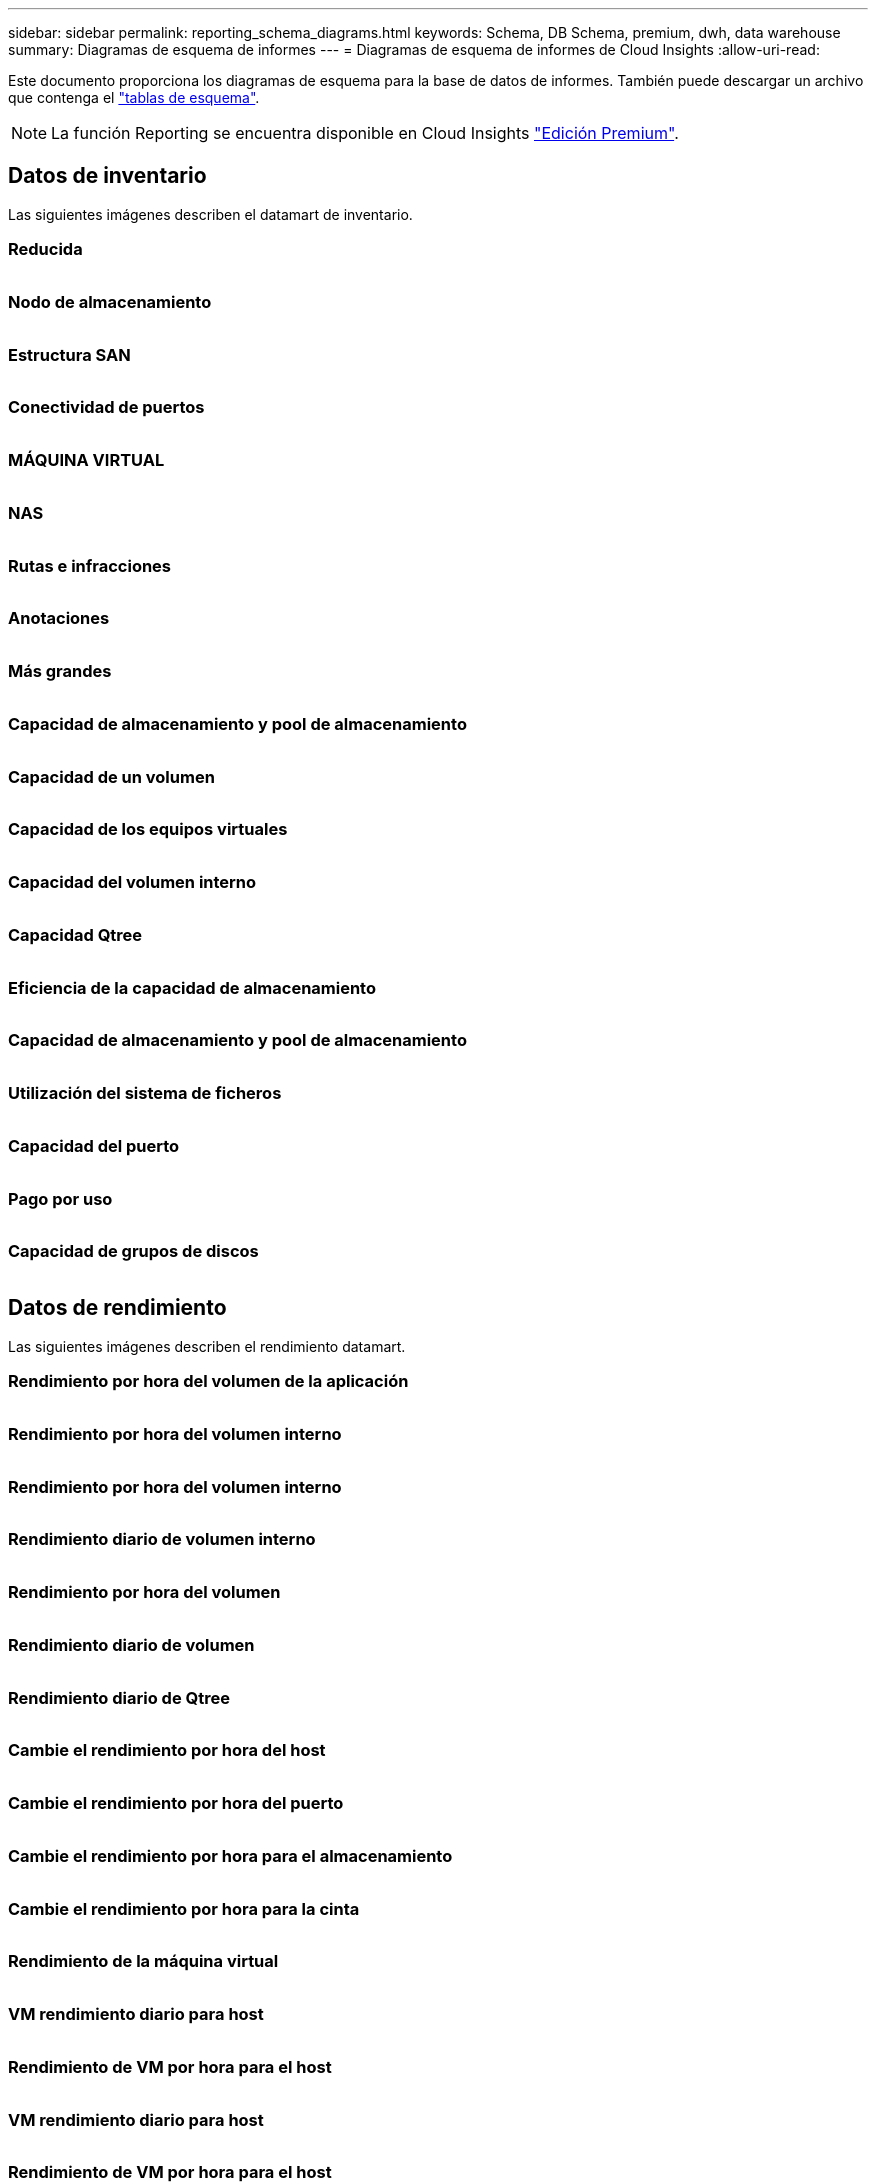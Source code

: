 ---
sidebar: sidebar 
permalink: reporting_schema_diagrams.html 
keywords: Schema, DB Schema, premium, dwh, data warehouse 
summary: Diagramas de esquema de informes 
---
= Diagramas de esquema de informes de Cloud Insights
:allow-uri-read: 


[role="lead"]
Este documento proporciona los diagramas de esquema para la base de datos de informes. También puede descargar un archivo que contenga el link:ci_reporting_database_schema.pdf["tablas de esquema"].


NOTE: La función Reporting se encuentra disponible en Cloud Insights link:concept_subscribing_to_cloud_insights.html["Edición Premium"].



== Datos de inventario

Las siguientes imágenes describen el datamart de inventario.



=== Reducida

image:storage.png[""]



=== Nodo de almacenamiento

image:storage_node.png[""]



=== Estructura SAN

image:fabric.png[""]



=== Conectividad de puertos

image:connectivity.png[""]



=== MÁQUINA VIRTUAL

image:vm.png[""]



=== NAS

image:nas.png[""]



=== Rutas e infracciones

image:logical.png[""]



=== Anotaciones

image:annotations.png[""]



=== Más grandes

image:apps_annot.png[""]



=== Capacidad de almacenamiento y pool de almacenamiento

image:Storage_and_Storage_Pool_Capacity_Fact.png[""]



=== Capacidad de un volumen

image:Volume_Capacity.png[""]



=== Capacidad de los equipos virtuales

image:VM_Capacity_Fact.png[""]



=== Capacidad del volumen interno

image:Internal_Volume_Capacity_Fact.png[""]



=== Capacidad Qtree

image:Qtree_Capacity_Fact.png[""]



=== Eficiencia de la capacidad de almacenamiento

image:efficiency.png[""]



=== Capacidad de almacenamiento y pool de almacenamiento

image:Storage_and_Storage_Pool_Capacity_Fact.png[""]



=== Utilización del sistema de ficheros

image:fs_util.png[""]



=== Capacidad del puerto

image:ports.png[""]



=== Pago por uso

image:Chargeback_Fact.png[""]



=== Capacidad de grupos de discos

image:Disk_Group_Capacity.png[""]



== Datos de rendimiento

Las siguientes imágenes describen el rendimiento datamart.



=== Rendimiento por hora del volumen de la aplicación

image:application_performance_fact.png[""]



=== Rendimiento por hora del volumen interno

image:host_performance_fact.png[""]



=== Rendimiento por hora del volumen interno

image:internal_volume_performance_fact.png[""]



=== Rendimiento diario de volumen interno

image:internal_volume_daily_performance_fact.png[""]



=== Rendimiento por hora del volumen

image:vmdk_hourly_performance_fact.png[""]



=== Rendimiento diario de volumen

image:volume_daily_performance_fact.png[""]



=== Rendimiento diario de Qtree

image:QtreeDailyPerformanceFact.png[""]



=== Cambie el rendimiento por hora del host

image:switch_performance_for_host_hourly_fact.png[""]



=== Cambie el rendimiento por hora del puerto

image:switch_performance_for_port_hourly_fact.png[""]



=== Cambie el rendimiento por hora para el almacenamiento

image:switch_performance_for_storage_hourly_fact.png[""]



=== Cambie el rendimiento por hora para la cinta

image:switch_performance_for_tape_hourly_fact.png[""]



=== Rendimiento de la máquina virtual

image:vm_hourly_performance_fact.png[""]



=== VM rendimiento diario para host

image:vm_daily_performance_fact.png[""]



=== Rendimiento de VM por hora para el host

image:vm_hourly_performance_fact.png[""]



=== VM rendimiento diario para host

image:vm_daily_performance_fact.png[""]



=== Rendimiento de VM por hora para el host

image:vm_hourly_performance_fact.png[""]



=== Rendimiento diario de VMDK

image:vmdk_daily_performance_fact.png[""]



=== Rendimiento por hora de VMDK

image:vmdk_hourly_performance_fact.png[""]



=== Rendimiento por hora del nodo de almacenamiento

image:storage_node_hourly_performance_fact.png[""]



=== Rendimiento diario del disco

image:disk_daily_performance_fact.png[""]



=== Rendimiento por hora del disco

image:disk_hourly_performance_fact.png[""]



== Kubernetes

image:k8s_schema.jpg["Kubernetes"]
